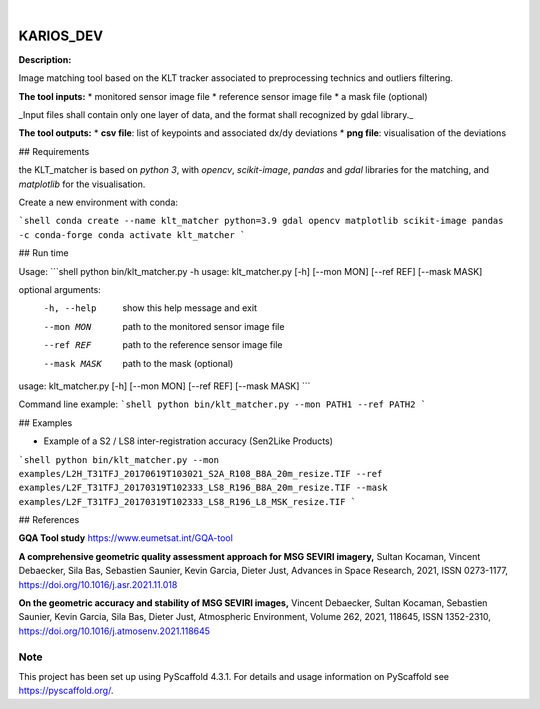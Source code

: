 .. These are examples of badges you might want to add to your README:
   please update the URLs accordingly

    .. image:: https://api.cirrus-ci.com/github/<USER>/KARIOS_DEV.svg?branch=main
        :alt: Built Status
        :target: https://cirrus-ci.com/github/<USER>/KARIOS_DEV
    .. image:: https://readthedocs.org/projects/KARIOS_DEV/badge/?version=latest
        :alt: ReadTheDocs
        :target: https://KARIOS_DEV.readthedocs.io/en/stable/
    .. image:: https://img.shields.io/coveralls/github/<USER>/KARIOS_DEV/main.svg
        :alt: Coveralls
        :target: https://coveralls.io/r/<USER>/KARIOS_DEV
    .. image:: https://img.shields.io/pypi/v/KARIOS_DEV.svg
        :alt: PyPI-Server
        :target: https://pypi.org/project/KARIOS_DEV/
    .. image:: https://img.shields.io/conda/vn/conda-forge/KARIOS_DEV.svg
        :alt: Conda-Forge
        :target: https://anaconda.org/conda-forge/KARIOS_DEV
    .. image:: https://pepy.tech/badge/KARIOS_DEV/month
        :alt: Monthly Downloads
        :target: https://pepy.tech/project/KARIOS_DEV
    .. image:: https://img.shields.io/twitter/url/http/shields.io.svg?style=social&label=Twitter
        :alt: Twitter
        :target: https://twitter.com/KARIOS_DEV

.. image:: https://img.shields.io/badge/-PyScaffold-005CA0?logo=pyscaffold
    :alt: Project generated with PyScaffold
    :target: https://pyscaffold.org/

|

==========
KARIOS_DEV
==========

**Description:**

Image matching tool based on the KLT tracker associated to preprocessing technics and outliers filtering.

**The tool inputs:**
* monitored sensor image file
* reference sensor image file
* a mask file (optional)

_Input files shall contain only one layer of data, and the format shall recognized by gdal library._

**The tool outputs:**
* **csv file**: list of keypoints and associated dx/dy deviations
* **png file**: visualisation of the deviations

## Requirements

the KLT_matcher is based on `python 3`, with `opencv`, `scikit-image`, `pandas` and `gdal` libraries for the matching, and
`matplotlib` for the visualisation.

Create a new environment with conda:

```shell
conda create --name klt_matcher python=3.9 gdal opencv matplotlib scikit-image pandas -c conda-forge
conda activate klt_matcher
```

## Run time

Usage:
```shell
python bin/klt_matcher.py -h
usage: klt_matcher.py [-h] [--mon MON] [--ref REF] [--mask MASK]

optional arguments:
  -h, --help   show this help message and exit
  --mon MON    path to the monitored sensor image file
  --ref REF    path to the reference sensor image file
  --mask MASK  path to the mask (optional)
usage: klt_matcher.py [-h] [--mon MON] [--ref REF] [--mask MASK]
```

Command line example:
```shell
python bin/klt_matcher.py --mon PATH1 --ref PATH2
```



## Examples

* Example of a S2  / LS8 inter-registration accuracy (Sen2Like Products)
```shell
python bin/klt_matcher.py --mon examples/L2H_T31TFJ_20170619T103021_S2A_R108_B8A_20m_resize.TIF --ref examples/L2F_T31TFJ_20170319T102333_LS8_R196_B8A_20m_resize.TIF --mask examples/L2F_T31TFJ_20170319T102333_LS8_R196_L8_MSK_resize.TIF
```

## References

**GQA Tool study**
https://www.eumetsat.int/GQA-tool

**A comprehensive geometric quality assessment approach for MSG SEVIRI imagery,**
Sultan Kocaman, Vincent Debaecker, Sila Bas, Sebastien Saunier, Kevin Garcia, Dieter Just,
Advances in Space Research, 2021, ISSN 0273-1177,
https://doi.org/10.1016/j.asr.2021.11.018

**On the geometric accuracy and stability of MSG SEVIRI images,**
Vincent Debaecker, Sultan Kocaman, Sebastien Saunier, Kevin Garcia, Sila Bas, Dieter Just,
Atmospheric Environment, Volume 262, 2021, 118645, ISSN 1352-2310,
https://doi.org/10.1016/j.atmosenv.2021.118645




.. _pyscaffold-notes:

Note
====

This project has been set up using PyScaffold 4.3.1. For details and usage
information on PyScaffold see https://pyscaffold.org/.
